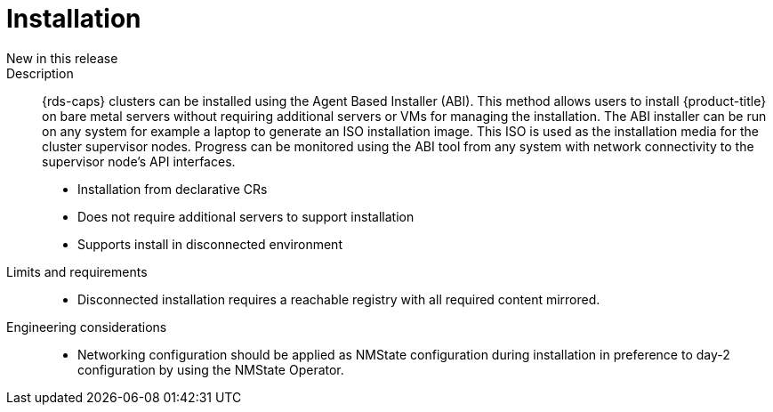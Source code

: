 // Module included in the following assemblies:
//
// * telco_ref_design_specs/core/telco-core-ref-design-components.adoc

:_mod-docs-content-type: REFERENCE
[id="telco-core-installation_{context}"]
= Installation

New in this release::


Description::

{rds-caps} clusters can be installed using the Agent Based Installer (ABI). This method allows users to install {product-title} on bare metal servers without requiring additional servers or VMs for managing the installation. The ABI installer can be run on any system for example a laptop to generate an ISO installation image. This ISO is used as the installation media for the cluster supervisor nodes. Progress can be monitored using the ABI tool from any system with network connectivity to the supervisor node’s API interfaces.

* Installation from declarative CRs
* Does not require additional servers to support installation
* Supports install in disconnected environment

Limits and requirements::

* Disconnected installation requires a reachable registry with all required content mirrored.

Engineering considerations::

* Networking configuration should be applied as NMState configuration during installation in preference to day-2 configuration by using the NMState Operator.
